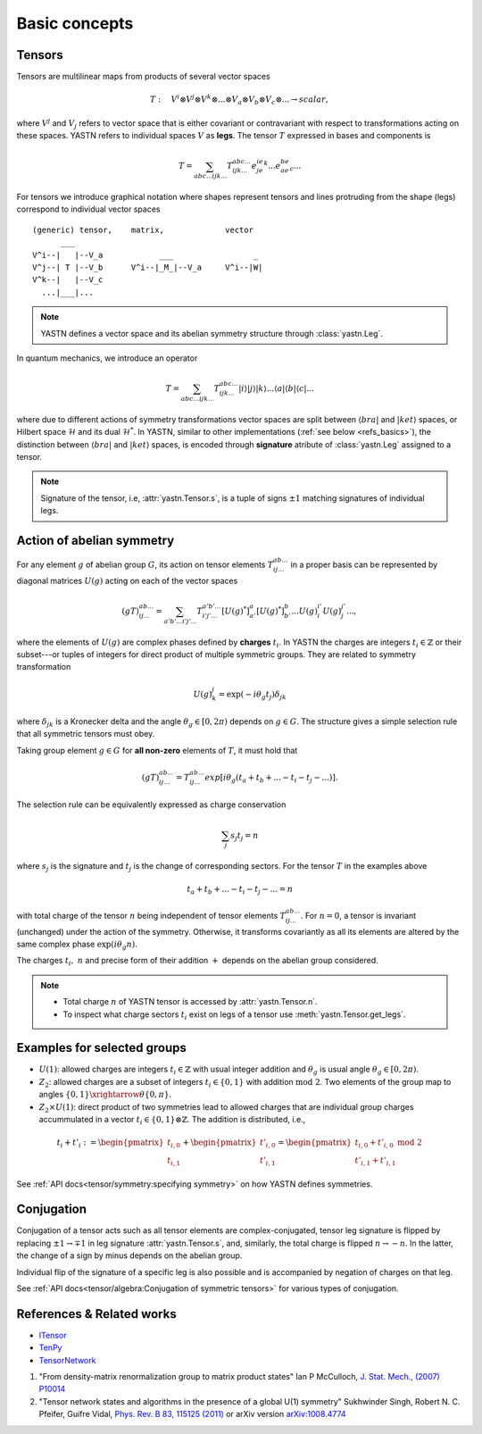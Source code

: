 Basic concepts
==============

Tensors
-------

Tensors are multilinear maps from products of several vector spaces

.. math::

    T:\quad V^i\otimes V^j\otimes V^k\otimes...\otimes V_a\otimes V_b\otimes V_c\otimes... \rightarrow scalar,

where :math:`V^j` and :math:`V_j` refers to vector space that is either covariant or contravariant with respect to transformations acting on these spaces.
YASTN refers to individual spaces :math:`V` as **legs**.
The tensor :math:`T` expressed in bases and components is

.. math::
    T = \sum_{abc...ijk...} T^{abc...}_{ijk...} e^ie^je^k...e_ae_be_c...

For tensors we introduce graphical notation where shapes represent tensors and lines
protruding from the shape (legs) correspond to individual vector spaces

::

    (generic) tensor,    matrix,             vector
          ___
    V^i--|   |--V_a            ___                 _
    V^j--| T |--V_b      V^i--|_M_|--V_a     V^i--|W|
    V^k--|   |--V_c
      ...|___|...

.. note::
        YASTN defines a vector space and its abelian symmetry structure through :class:`yastn.Leg`.

In quantum mechanics, we introduce an operator

.. math::

    T = \sum_{abc...ijk...} T^{abc...}_{ijk...} |i \rangle|j \rangle|k \rangle ...
    \langle a |\langle b |\langle c |...

where due to different actions of symmetry transformations vector spaces are split between :math:`\langle bra |` and :math:`|ket \rangle` spaces, or Hilbert space :math:`\mathcal{H}` and its dual :math:`\mathcal{H}^*`.
In YASTN, similar to other implementations (:ref:`see below <refs_basics>`), the distinction between
:math:`\langle bra |` and :math:`|ket \rangle` spaces, is encoded through **signature** atribute of :class:`yastn.Leg` assigned to a tensor.

.. note::
    Signature of the tensor, i.e, :attr:`yastn.Tensor.s`, is a tuple of signs :math:`\pm 1` matching signatures of individual legs.

Action of abelian symmetry
--------------------------

For any element :math:`g` of abelian group :math:`G`, its action on tensor elements :math:`T^{ab...}_{ij...}`
in a proper basis can be represented by diagonal matrices :math:`U(g)` acting on each of the vector spaces

.. math::

    (gT)^{ab...}_{ij...} = \sum_{a'b'...i'j'...} T^{a'b'...}_{i'j'...} [U(g)^*]^{a}_{a'} [U(g)^*]^{b}_{b'} ... {U(g)}^{i'}_{i} {U(g)}^{j'}_{j}...,

where the elements of :math:`U(g)` are complex phases defined by **charges** :math:`t_i`.
In YASTN the charges are integers :math:`t_i\in\mathbb{Z}` or their subset---or tuples of integers for direct product of multiple symmetric groups.
They are related to symmetry transformation

.. math::

    U(g)^j_k=\exp(-i\theta_g t_j)\delta_{jk}

where :math:`\delta_{jk}` is a Kronecker delta and the angle :math:`\theta_g \in [0,2\pi)` depends on :math:`g \in G`.
The structure gives a simple selection rule that all symmetric tensors must obey.

Taking group element :math:`g \in G` for **all non-zero** elements of :math:`T`, it must hold that

.. math::

    (gT)^{ab...}_{ij...} = T^{ab...}_{ij...}exp[i\theta_g(t_a+t_b+...-t_i-t_j-...)].

.. _symmetry selection rule:

The selection rule can be equivalently expressed as charge conservation

.. math::

    \sum_j s_{j} t_{j} = n

where :math:`s_j` is the signature and :math:`t_j` is the change of corresponding sectors.
For the tensor :math:`T` in the examples above

.. math::

    t_a+t_b+...-t_i-t_j-... = n

with total charge of the tensor :math:`n` being independent of tensor elements :math:`T^{ab...}_{ij...}`.
For :math:`n=0`, a tensor is invariant (unchanged) under the action of the symmetry.
Otherwise, it transforms covariantly as all its elements are altered by the same complex phase :math:`\exp(i\theta_g n)`.

The charges :math:`t_i,\ n` and precise form of their addition :math:`+` depends on the abelian group
considered.

.. note::
    * Total charge :math:`n` of YASTN tensor is accessed by :attr:`yastn.Tensor.n`.
    * To inspect what charge sectors :math:`t_i` exist on legs of a tensor
      use :meth:`yastn.Tensor.get_legs`.


Examples for selected groups
----------------------------

* :math:`U(1)`: allowed charges are integers :math:`t_i \in \mathbb{Z}` with usual integer addition and :math:`\theta_g` is usual angle :math:`\theta_g \in [0,2\pi)`.
* :math:`Z_2`: allowed charges are a subset of integers :math:`t_i \in \{0,1\}` with addition :math:`\textrm{mod 2}`. Two elements of the group map to angles :math:`\{0,1\}\xrightarrow{\theta} \{0,\pi\}`.
* :math:`Z_2 \times U(1)`: direct product of two symmetries lead to allowed charges that are individual group charges accummulated in a vector :math:`t_i \in \{0,1\} \otimes \mathbb{Z}`. The addition is distributed, i.e.,

.. math::

    t_i+t'_i := \begin{pmatrix} t_{i,0} \\ t_{i,1} \end{pmatrix} + \begin{pmatrix} t'_{i,0} \\ t'_{i,1} \end{pmatrix} = \begin{pmatrix} t_{i,0} + t'_{i,0}\ \textrm{mod}\ 2\\ t'_{i,1} + t'_{i,1} \end{pmatrix}

See :ref:`API docs<tensor/symmetry:specifying symmetry>` on how YASTN defines symmetries.

Conjugation
-----------

Conjugation of a tensor acts such as all tensor elements are complex-conjugated, tensor leg signature is flipped by
replacing :math:`\pm 1 \to \mp 1` in leg signature :attr:`yastn.Tensor.s`, and, similarly, the total charge is flipped :math:`n \to -n`.
In the latter, the change of a sign by minus depends on the abelian group.

Individual flip of the signature of a specific leg is also possible and is accompanied by negation of charges on that leg.

See :ref:`API docs<tensor/algebra:Conjugation of symmetric tensors>` for various types of conjugation.

.. _refs_basics:

References & Related works
--------------------------

* `ITensor <https://itensor.org/>`_
* `TenPy <https://github.com/tenpy/tenpy>`_
* `TensorNetwork <https://github.com/google/TensorNetwork>`_

1. "From density-matrix renormalization group to matrix product states" Ian P McCulloch, `J. Stat. Mech., (2007) P10014 <https://iopscience.iop.org/article/10.1088/1742-5468/2007/10/P10014>`_
2. "Tensor network states and algorithms in the presence of a global U(1) symmetry" Sukhwinder Singh, Robert N. C. Pfeifer, Guifre Vidal, `Phys. Rev. B 83, 115125 (2011) <https://journals.aps.org/prb/abstract/10.1103/PhysRevB.83.115125>`_ or arXiv version `arXiv:1008.4774 <https://arxiv.org/abs/1008.4774>`_
